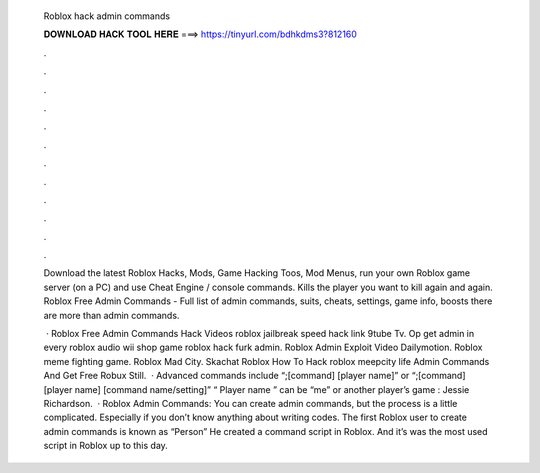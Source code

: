   Roblox hack admin commands
  
  
  
  𝐃𝐎𝐖𝐍𝐋𝐎𝐀𝐃 𝐇𝐀𝐂𝐊 𝐓𝐎𝐎𝐋 𝐇𝐄𝐑𝐄 ===> https://tinyurl.com/bdhkdms3?812160
  
  
  
  .
  
  
  
  .
  
  
  
  .
  
  
  
  .
  
  
  
  .
  
  
  
  .
  
  
  
  .
  
  
  
  .
  
  
  
  .
  
  
  
  .
  
  
  
  .
  
  
  
  .
  
  Download the latest Roblox Hacks, Mods, Game Hacking Toos, Mod Menus, run your own Roblox game server (on a PC) and use Cheat Engine / console commands. Kills the player you want to kill again and again. Roblox Free Admin Commands - Full list of admin commands, suits, cheats, settings, game info, boosts there are more than admin commands.
  
   · Roblox Free Admin Commands Hack Videos roblox jailbreak speed hack link 9tube Tv. Op get admin in every roblox audio wii shop game roblox hack furk admin. Roblox Admin Exploit Video Dailymotion. Roblox meme fighting game. Roblox Mad City. Skachat Roblox How To Hack roblox meepcity life Admin Commands And Get Free Robux Still.  · Advanced commands include “;[command] [player name]” or “;[command] [player name] [command name/setting]” “ Player name ” can be “me” or another player’s game : Jessie Richardson.  · Roblox Admin Commands: You can create admin commands, but the process is a little complicated. Especially if you don’t know anything about writing codes. The first Roblox user to create admin commands is known as “Person” He created a command script in Roblox. And it’s was the most used script in Roblox up to this day.
